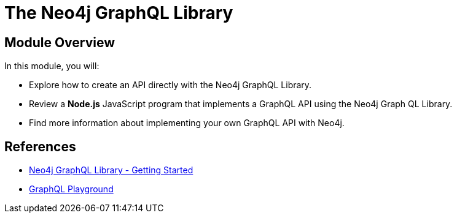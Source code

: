 = The Neo4j GraphQL Library
:order: 5

== Module Overview

In this module, you will:

* Explore how to create an API directly with the Neo4j GraphQL Library.
* Review a *Node.js* JavaScript program that implements a GraphQL API using the Neo4j Graph QL Library.
* Find more information about implementing your own GraphQL API with Neo4j.

== References


* link:https://neo4j.com/docs/graphql/current/getting-started/[Neo4j GraphQL Library - Getting Started]
* link:https://www.apollographql.com/docs/apollo-server/v2/testing/graphql-playground/[GraphQL Playground]
